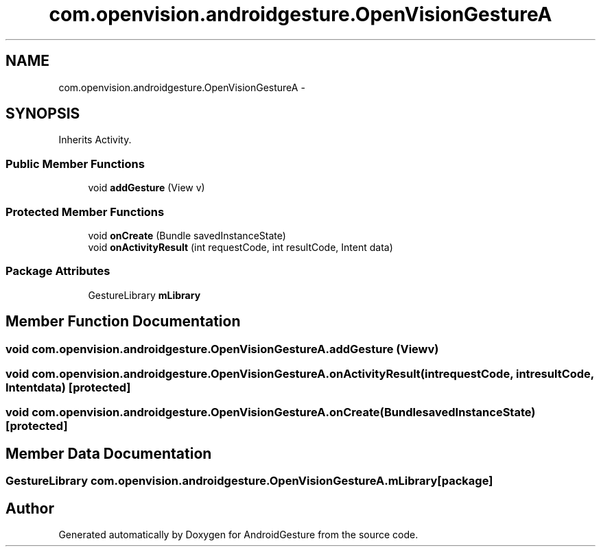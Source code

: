 .TH "com.openvision.androidgesture.OpenVisionGestureA" 3 "Wed Aug 20 2014" "Version 0.0.1" "AndroidGesture" \" -*- nroff -*-
.ad l
.nh
.SH NAME
com.openvision.androidgesture.OpenVisionGestureA \- 
.SH SYNOPSIS
.br
.PP
.PP
Inherits Activity\&.
.SS "Public Member Functions"

.in +1c
.ti -1c
.RI "void \fBaddGesture\fP (View v)"
.br
.in -1c
.SS "Protected Member Functions"

.in +1c
.ti -1c
.RI "void \fBonCreate\fP (Bundle savedInstanceState)"
.br
.ti -1c
.RI "void \fBonActivityResult\fP (int requestCode, int resultCode, Intent data)"
.br
.in -1c
.SS "Package Attributes"

.in +1c
.ti -1c
.RI "GestureLibrary \fBmLibrary\fP"
.br
.in -1c
.SH "Member Function Documentation"
.PP 
.SS "void \fBcom\&.openvision\&.androidgesture\&.OpenVisionGestureA\&.addGesture\fP (Viewv)"
.SS "void \fBcom\&.openvision\&.androidgesture\&.OpenVisionGestureA\&.onActivityResult\fP (intrequestCode, intresultCode, Intentdata)\fC [protected]\fP"
.SS "void \fBcom\&.openvision\&.androidgesture\&.OpenVisionGestureA\&.onCreate\fP (BundlesavedInstanceState)\fC [protected]\fP"
.SH "Member Data Documentation"
.PP 
.SS "GestureLibrary \fBcom\&.openvision\&.androidgesture\&.OpenVisionGestureA\&.mLibrary\fP\fC [package]\fP"

.SH "Author"
.PP 
Generated automatically by Doxygen for AndroidGesture from the source code\&.
